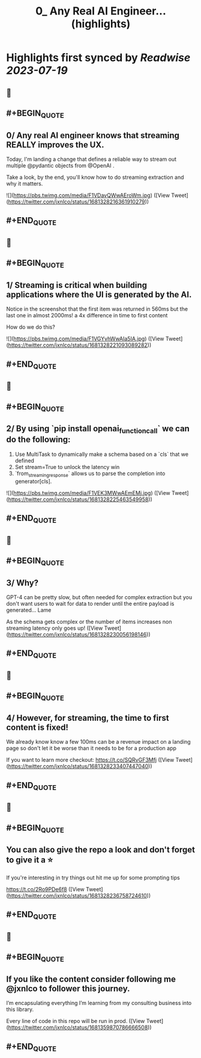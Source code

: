 :PROPERTIES:
:title: 0_ Any Real AI Engineer... (highlights)
:END:

:PROPERTIES:
:author: [[jxnlco on Twitter]]
:full-title: "0/ Any Real AI Engineer..."
:category: [[tweets]]
:url: https://twitter.com/jxnlco/status/1681328216361910279
:END:

* Highlights first synced by [[Readwise]] [[2023-07-19]]
** 📌
** #+BEGIN_QUOTE
** 0/ Any real AI engineer knows that streaming REALLY improves the UX. 

Today, I'm landing a change that defines a reliable way to stream out multiple @pydantic objects from @OpenAI . 

Take a look, by the end, you'll know how to do streaming extraction and why it matters. 

![](https://pbs.twimg.com/media/F1VDavQWwAEroWm.jpg) ([View Tweet](https://twitter.com/jxnlco/status/1681328216361910279))
** #+END_QUOTE
** 📌
** #+BEGIN_QUOTE
** 1/ Streaming is critical when building applications where the UI is generated by the AI.

Notice in the screenshot that the first item was returned in 560ms but the last one in almost 2000ms! a 4x difference in time to first content

How do we do this? 

![](https://pbs.twimg.com/media/F1VGYvhWwAIa5IA.jpg) ([View Tweet](https://twitter.com/jxnlco/status/1681328221093089282))
** #+END_QUOTE
** 📌
** #+BEGIN_QUOTE
** 2/ By using `pip install openai_function_call` we can do the following:

1) Use MultiTask to dynamically make a schema based on a `cls` that we defined
2) Set stream=True to unlock the latency win
3) `from_streaming_response` allows us to parse the completion into generator[cls]. 

![](https://pbs.twimg.com/media/F1VEK3MWwAEmEMj.jpg) ([View Tweet](https://twitter.com/jxnlco/status/1681328225463549958))
** #+END_QUOTE
** 📌
** #+BEGIN_QUOTE
** 3/ Why? 

GPT-4 can be pretty slow, but often needed for complex extraction but you don't want users to wait for data to render until the entire payload is generated... Lame

As the schema gets complex or the number of items increases non streaming latency only goes up! ([View Tweet](https://twitter.com/jxnlco/status/1681328230056198146))
** #+END_QUOTE
** 📌
** #+BEGIN_QUOTE
** 4/ However, for streaming, the time to first content is fixed! 

We already know know a few 100ms can be a revenue impact on a landing page so don't let it be worse than it needs to be for a production app

If you want to learn more checkout:
https://t.co/SQRvGF3Mfj ([View Tweet](https://twitter.com/jxnlco/status/1681328233407447040))
** #+END_QUOTE
** 📌
** #+BEGIN_QUOTE
** You can also give the repo a look and don't forget to give it a ⭐️ 

If you're interesting in try things out hit me up for some prompting tips

https://t.co/2Ro9PDe6f8 ([View Tweet](https://twitter.com/jxnlco/status/1681328236758724610))
** #+END_QUOTE
** 📌
** #+BEGIN_QUOTE
** If you like the content consider following me @jxnlco to follower this journey. 

I’m encapsulating everything I’m learning from my consulting business into this library. 

Every line of code in this repo will be run in prod. ([View Tweet](https://twitter.com/jxnlco/status/1681359870786666508))
** #+END_QUOTE